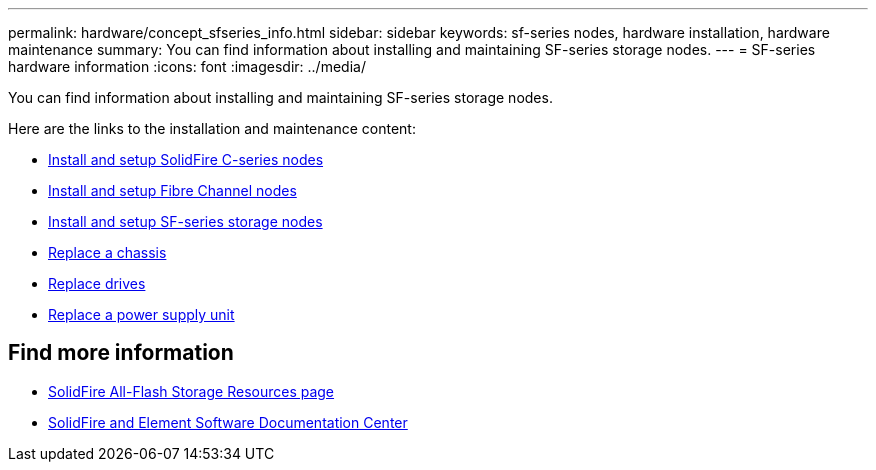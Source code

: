 ---
permalink: hardware/concept_sfseries_info.html
sidebar: sidebar
keywords: sf-series nodes, hardware installation, hardware maintenance
summary: You can find information about installing and maintaining SF-series storage nodes.
---
= SF-series hardware information
:icons: font
:imagesdir: ../media/

[.lead]
You can find information about installing and maintaining SF-series storage nodes.

Here are the links to the installation and maintenance content:

* link:../media/c-series-isi.pdf[Install and setup SolidFire C-series nodes^]
* link:../media/fc-getting-started-guide.pdf[Install and setup Fibre Channel nodes^]
* link:../media/solidfire-10-getting-started-guide.pdf[Install and setup SF-series storage nodes^]
* link:task_sfseries_chassisrepl.html[Replace a chassis^]
* link:task_sfseries_driverepl.html[Replace drives^]
* link:task_sfseries_psurepl.html[Replace a power supply unit^]

== Find more information
* https://www.netapp.com/data-storage/solidfire/documentation/[SolidFire All-Flash Storage Resources page^]
* http://docs.netapp.com/sfe-122/index.jsp[SolidFire and Element Software Documentation Center^]
